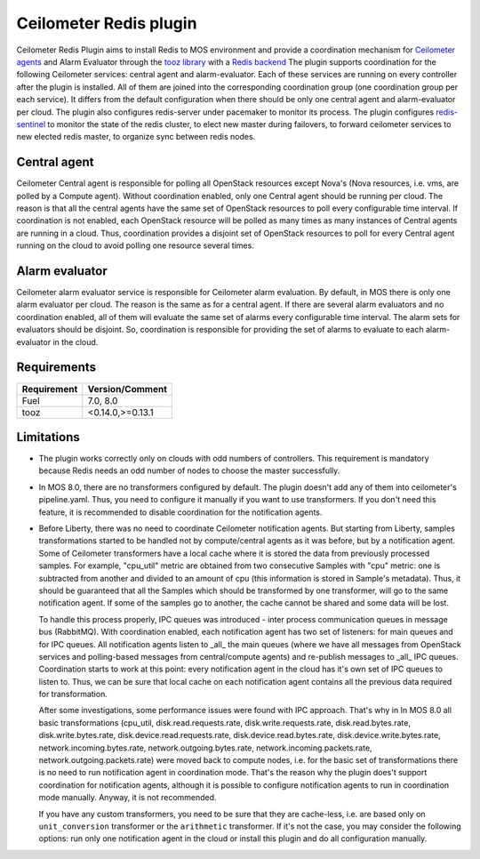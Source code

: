 Ceilometer Redis plugin
=======================

Ceilometer Redis Plugin aims to install Redis to MOS environment and provide a coordination mechanism for
`Ceilometer agents <https://ceilometer.readthedocs.org/en/latest/architecture.html>`_ and Alarm Evaluator
through the `tooz library <http://docs.openstack.org/developer/tooz/>`_ with a `Redis backend <http://redis.io>`_
The plugin supports coordination for the following Ceilometer services: central agent and alarm-evaluator.
Each of these services are running on every controller after the plugin is installed. All of them are joined
into the corresponding coordination group (one coordination group per each service). It differs from the default
configuration when there should be only one central agent and alarm-evaluator per cloud. The plugin also configures
redis-server under pacemaker to monitor its process. The plugin configures `redis-sentinel <http://redis.io/topics/sentinel>`_
to monitor the state of the redis cluster, to elect new master during failovers, to forward ceilometer services to new
elected redis master, to organize sync between redis nodes.


Central agent
-------------
Ceilometer Central agent is responsible for polling all OpenStack resources except Nova's (Nova resources,
i.e. vms, are polled by a Compute agent). Without coordination enabled, only one Central agent should be running
per cloud. The reason is that all the central agents have the same set of OpenStack resources to poll every
configurable time interval. If coordination is not enabled, each OpenStack resource will be polled as many times
as many instances of Central agents are running in a cloud.
Thus, coordination provides a disjoint set of OpenStack resources to poll for every Central agent running on the
cloud to avoid polling one resource several times.

Alarm evaluator
---------------
Ceilometer alarm evaluator service is responsible for Ceilometer alarm evaluation.
By default, in MOS there is only one alarm evaluator per cloud. The reason is the same as for a central agent.
If there are several alarm evaluators and no coordination enabled, all of them will evaluate the same set of alarms
every configurable time interval. The alarm sets for evaluators should be disjoint. So, coordination is responsible
for providing the set of alarms to evaluate to each alarm-evaluator in the cloud.


Requirements
------------

======================= ================
Requirement             Version/Comment
======================= ================
Fuel                    7.0, 8.0
tooz                    <0.14.0,>=0.13.1
======================= ================

.. _limitations:

Limitations
-----------

* The plugin works correctly only on clouds with odd numbers of controllers.
  This requirement is mandatory because Redis needs an odd number of nodes to
  choose the master successfully.

* In MOS 8.0, there are no transformers configured by default. The plugin doesn't add any of them into
  ceilometer's pipeline.yaml. Thus, you need to configure it manually if you want to use transformers.
  If you don't need this feature, it is recommended to disable coordination for the notification agents.

* Before Liberty, there was no need to coordinate Ceilometer notification agents. But starting from Liberty, samples
  transformations started to be handled not by compute/central agents as it was before, but by a notification agent.
  Some of Ceilometer transformers have a local cache where it is stored the data from previously processed samples.
  For example, "cpu_util" metric are obtained from two consecutive Samples with "cpu" metric: one is subtracted from
  another and divided to an amount of cpu (this information is stored in Sample's metadata).
  Thus, it should be guaranteed that all the Samples which should be transformed by one transformer, will go to the
  same notification agent. If some of the samples go to another, the cache cannot be shared and some data will be lost.

  To handle this process properly, IPC queues was introduced  - inter process communication queues in message bus
  (RabbitMQ). With coordination enabled, each notification agent has two set of listeners: for main queues and for IPC
  queues. All notification agents listen to _all_ the main queues (where we have all messages from OpenStack services
  and polling-based messages from central/compute agents) and re-publish messages to _all_ IPC queues. Coordination
  starts to work at this point: every notification agent in the cloud has it's own set of IPC queues to listen to. Thus,
  we can be sure that local cache on each notification agent contains all the previous data required for transformation.

  After some investigations, some performance issues were found with IPC approach. That's why in In MOS 8.0 all basic
  transformations (cpu_util, disk.read.requests.rate, disk.write.requests.rate, disk.read.bytes.rate, disk.write.bytes.rate,
  disk.device.read.requests.rate, disk.device.read.bytes.rate, disk.device.write.bytes.rate, network.incoming.bytes.rate,
  network.outgoing.bytes.rate, network.incoming.packets.rate, network.outgoing.packets.rate) were moved back to compute
  nodes, i.e. for the basic set of transformations there is no need to run notification agent in coordination mode.
  That's the reason why the plugin does't support coordination for notification agents, although it is possible to configure
  notification agents to run in coordination mode manually. Anyway, it is not recommended.

  If you have any custom transformers, you need to be sure that they are cache-less, i.e. are based only on
  ``unit_conversion`` transformer or the ``arithmetic`` transformer. If it's not the case, you may consider the following
  options: run only one notification agent in the cloud or install this plugin and do all configuration manually.



